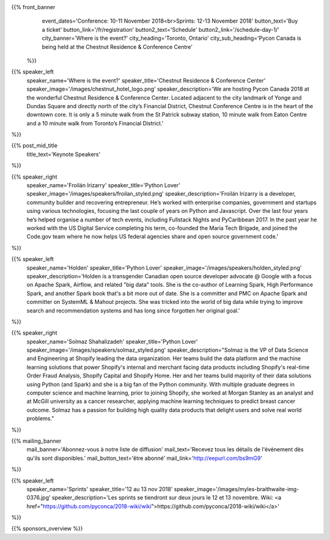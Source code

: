 .. title: PyCon Canada 2018
.. slug: index
.. date: 2018-08-23 20:27:22 UTC+04:00
.. type: text
.. template: landing_page.tmpl

{{% front_banner
    event_dates='Conference: 10-11 November 2018<br>Sprints: 12-13 November 2018'
    button_text='Buy a ticket'
    button_link='/fr/registration'
    button2_text='Schedule'
    button2_link='/schedule-day-1/'
    city_banner='Where is the event?'
    city_heading='Toronto, Ontario'
    city_sub_heading='Pycon Canada is being held at the Chestnut Residence & Conference Centre'
 %}}

{{% speaker_left
    speaker_name='Where is the event?'
    speaker_title='Chestnut Residence & Conference Center'
    speaker_image='/images/chestnut_hotel_logo.png'
    speaker_description='We are hosting Pycon Canada 2018 at the wonderful
    Chestnut Residence & Conference Center. Located adjacent to the city landmark of
    Yonge and Dundas Square and directly north of the city’s Financial District,
    Chestnut Conference Centre is in the heart of the downtown core. It is only
    a 5 minute walk from the St Patrick subway station, 10 minute walk from
    Eaton Centre and a 10 minute walk from Toronto’s Financial District.'
%}}

{{% post_mid_title
    title_text='Keynote Speakers'
%}}

{{% speaker_right
    speaker_name='Froilán Irizarry'
    speaker_title='Python Lover'
    speaker_image='/images/speakers/froilan_styled.png'
    speaker_description='Froilán Irizarry is a developer, community builder and
    recovering entrepreneur. He’s worked with enterprise companies, government
    and startups using various technologies, focusing the last couple of years
    on Python and Javascript. Over the last four years he’s helped organise a
    number of tech events, including Fullstack Nights and PyCaribbean 2017. In
    the past year he worked with the US Digital Service completing his term,
    co-founded the Maria Tech Brigade, and joined the Code.gov team where he
    now helps US federal agencies share and open source government code.'
%}}


{{% speaker_left
    speaker_name='Holden'
    speaker_title='Python Lover'
    speaker_image='/images/speakers/holden_styled.png'
    speaker_description='Holden is a transgender Canadian open source developer
    advocate @ Google with a focus on Apache Spark, Airflow, and related "big
    data" tools. She is the co-author of Learning Spark, High Performance
    Spark, and another Spark book that\'s a bit more out of date. She is a
    committer and PMC on Apache Spark and committer on SystemML & Mahout
    projects. She was tricked into the world of big data while trying to
    improve search and recommendation systems and has long since forgotten
    her original goal.'
%}}

{{% speaker_right
    speaker_name='Solmaz Shahalizadeh'
    speaker_title='Python Lover'
    speaker_image='/images/speakers/solmaz_styled.png'
    speaker_description="Solmaz is the VP of Data Science and Engineering at Shopify
    leading the data organization. Her teams build the data platform and the machine
    learning solutions that power Shopify's internal and merchant facing data products
    including Shopify's real-time Order Fraud Analysis, Shopify Capital and Shopify
    Home. Her and her teams build majority of their data solutions using Python (and
    Spark) and she is a big fan of the Python community. With multiple graduate degrees
    in computer science and machine learning, prior to joining Shopify, she worked at
    Morgan Stanley as an analyst and at McGill university as a cancer researcher, applying
    machine learning techniques to predict breast cancer outcome. Solmaz has a passion for
    building high quality data products that delight users and solve real world problems."
%}}

{{% mailing_banner
    mail_banner='Abonnez-vous à notre liste de diffusion'
    mail_text='Recevez tous les détails de l\'événement dès qu\'ils sont disponibles.'
    mail_button_text='être abonné'
    mail_link='http://eepurl.com/bs9mG9'
%}}

{{% speaker_left
    speaker_name='Sprints'
    speaker_title='12 au 13 nov 2018'
    speaker_image='/images/myles-braithwaite-img-0376.jpg'
    speaker_description='Les sprints se tiendront sur deux jours le 12 et
    13 novembre. Wiki: <a href="https://github.com/pyconca/2018-wiki/wiki">https://github.com/pyconca/2018-wiki/wiki</a>'
%}}

{{% sponsors_overview %}}
